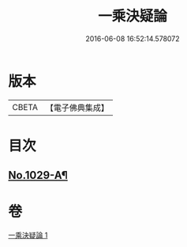 #+TITLE: 一乘決疑論 
#+DATE: 2016-06-08 16:52:14.578072

* 版本
 |     CBETA|【電子佛典集成】|

* 目次
** [[file:KR6e0147_001.txt::001-0713b1][No.1029-A¶]]

* 卷
[[file:KR6e0147_001.txt][一乘決疑論 1]]

